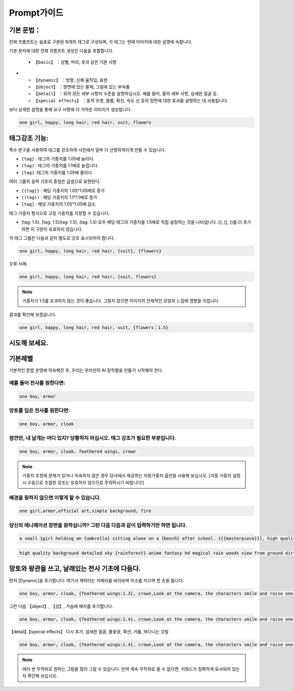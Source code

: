Prompt가이드
########################################

기본 문법：
:::::::::::::::::::::::::::::::::::::::::::::::::::::::::::::::::::::::::::::

전체 프롬프트는 쉼표로 구분된 N개의 태그로 구성되며, 각 태그는 현재 이미지에 대한 설명에 속합니다.

기본 문자에 대한 전체 프롬프트 생성은 다음을 포함합니다.

  - ``【basic】`` ：성별, 머리, 옷과 같은 기본 사항
- 
  - ``【dynamic】`` ：방향, 신체 움직임, 표현

  - ``【object】`` ：장면에 있는 물체, 그림에 있는 부속품

  - ``【detail】`` ：위의 모든 세부 사항의 수준을 설명하십시오. 예를 들어, 물의 세부 사항, 섬세한 얼굴 등.

  - ``【special effects】`` ：동적 조명, 블룸, 확산, 속도 선 등의 장면에 대한 효과를 설명하는 데 사용됩니다.


보다 상세한 설명을 통해 요구 사항에 더 가까운 이미지가 생성됩니다.

.. code-block:: shell

    one girl, happy, long hair, red hair, suit, flowers

.. image:: img/text2img_pic8.png
   :align: center
   :width: 300

태그강조 기능:
:::::::::::::::::::::::::::::::::::::::::::::::::::::::::::::::::::::::::::::

특수 문구을 사용하여 태그를 강조하여 사진에서 일부 더 선명하게지게 만들 수 있습니다.

- ``{tag}`` : 태그의 가중치를 1.05배 늘리다.
- ``(tag)`` : 태그의 가중치를 1.1배로 늘립니다.
- ``[tag]`` :태그의 가중치를 1.05배 줄이다
  
여러 그룹의 응력 기호의 중첩은 곱셈으로 표현된다.

- ``{{tag}}`` : 해당 가중치의 1.05*1.05배로 증가
- ``((tag))`` : 해당 가중치의 1.1*1.1배로 증가
- ``[tag]`` : 해당 가중치의 1.05*1.05배 감소

태그:가중치 형식으로 고정 가중치를 지정할 수 있습니다.

- {tag: 1.5}, [tag: 1.5](tag: 1.5), (tag: 1.5) 모두 해당 태그의 가중치를 1.5배로 직접 설정하는 것을 나타냅니다. {}, [], ()를 더 추가하면 이 구문이 유효하지 않습니다.

각 태그 그룹은 다음과 같이 별도로 강조 표시되어야 합니다.

.. code-block:: shell

    one girl, happy, long hair, red hair, {suit}, {flowers}

오류 사례:

.. code-block:: shell

    one girl, happy, long hair, red hair, {suit, flowers}

.. note::

    가중치가 1.5를 초과하지 않는 것이 좋습니다. 그렇지 않으면 이미지의 전체적인 모양과 느낌에 영향을 미칩니다.


결과를 확인해 보겠습니다.

.. code-block:: shell

    one girl, happy, long hair, red hair, suit, {flowers：1.5}

.. image:: img/text2img_pic9.png
   :align: center
   :width: 300


시도해 보세요.
:::::::::::::::::::::::::::::::::::::::::::::::::::::::::::::::::::::::::::::

기본레벨
:::::::::::::::::::::::::::::::::::::::::::::::::::::::::::::::::::::::::::::

기본적인 문법 운영에 익숙해진 후, 우리는 우리만의 AI 창작물을 만들기 시작해야 한다.

예를 들어 전사를 원한다면:
^^^^^^^^^^^^^^^^^^^^^^^^^^^^^^^^^^^^^
.. code-block:: shell

    one boy, armor

.. image:: img/text2img_pic10.png
   :align: center
   :width: 300

망토를 입은 전사를 원한다면:
^^^^^^^^^^^^^^^^^^^^^^^^^^^^^^^^^^^^^
.. code-block:: shell

    one boy, armor, cloak

.. image:: img/text2img_pic11.png
   :align: center
   :width: 300


잠깐만, 내 날개는 어디 있지? 당황하지 마십시오. 태그 강조가 필요한 부분입니다.
^^^^^^^^^^^^^^^^^^^^^^^^^^^^^^^^^^^^^^^^^^^^^^^^^^^^^^^^^^^^^^^^^^^^^^^^^^^^^^^^^^^^^^^^^^^^^^^^^^^^^^^^^^^^^^^



.. code-block:: shell

    one boy, armor, cloak, feathered wings, crown

.. image:: img/text2img_pic13.png
   :align: center
   :width: 300


.. note::

    가중치 조정에 문제가 있거나 익숙하지 않은 경우 당사에서 제공하는 자동가중치 옵션을 사용해 보십시오.
    [자동 가중치 설정 시 수동으로 조절한 강조는 유효하지 않으므로 주의하시기 바랍니다!]

배경을 원하지 않으면 이렇게 할 수 있습니다.
^^^^^^^^^^^^^^^^^^^^^^^^^^^^^^^^^^^^^^^^^^^^^^^^^^^^^^^^^^^^^^^^^^^^^^^^^^^^^^^^^^^^^^^^^^^^^^^^^^^^^^^^^^^^^^^

.. code-block:: shell

    one girl,armor,official art,simple background, fire

.. image:: img/text2img_pic14.png
   :align: center
   :width: 300

당신의 애니메이션 장면을 원하십니까? 그런 다음 다음과 같이 입력하기만 하면 됩니다.
^^^^^^^^^^^^^^^^^^^^^^^^^^^^^^^^^^^^^^^^^^^^^^^^^^^^^^^^^^^^^^^^^^^^^^^^^^^^^^^^^^^^^^^^^^^^^^^^^^^^^^^^^^^^^^^

.. code-block:: shell

    a small 1girl holding an {umbrella} sitting alone on a {bench} after school. {{{masterpiece}}}, high quality, beautifully painted, pixiv, artstation hq, production art, comfort, [rain], reflective, dynamic light, cute, spring, 8k, {detailed face}, beautiful face, {bus stop}

.. image:: img/text2img_pic15.png
   :align: center
   :width: 300

.. code-block:: shell

    high quality background detailed sky {rainforest} anime fantasy hd magical rain woods view from ground dirt moss masterpiece {{hyper realistic}} night stars moon pond river small fireflies best quality clear resolution

.. image:: img/text2img_pic16.png
   :align: center
   :width: 300
   

망토와 왕관을 쓰고, 날래있는 전사 기초에 다듬다.
:::::::::::::::::::::::::::::::::::::::::::::::::::::::::::::::::::::::::::::

먼저 [Dynamic]을 추가합니다. 여기서 캐릭터는 카메라를 바라보며 미소를 지으며 한 손을 듭니다.

.. code-block:: shell

    one boy, armor, cloak, {feathered wings:1.3}, crown,Look at the camera, the characters smile and raise one hand

.. image:: img/cb_1.jpg
   :align: center
   :width: 300

그런 다음 【object】, 【성】, 가슴에 배지를 추가합니다.

.. code-block:: shell

    one boy, armor, cloak, {feathered wings:1.4}, crown,Look at the camera, the characters smile and raise one hand,Castle, {badge on chest:1.3}

.. image:: img/cb_2.jpg
   :align: center
   :width: 300


【detail】【special effects】 다시 추가, 섬세한 얼굴, 불꽃광, 확산, 거품, 떠다니는 깃털


.. code-block:: shell

    one boy, armor, cloak, {feathered wings:1.4}, crown,Look at the camera, the characters smile and raise one hand,Castle, {badge on chest:1.3},Exquisite face, flame glow, diffusion, foam, floating feathers

.. image:: img/cb_3.jpg
   :align: center
   :width: 300

.. note::

    여러 번 무작위로 원하는 그림을 많이 그릴 수 있습니다. 만약 계속 무작위로 올 수 없다면, 키워드가 정확하게 묘사되어 있는지 확인해 보십시오.
